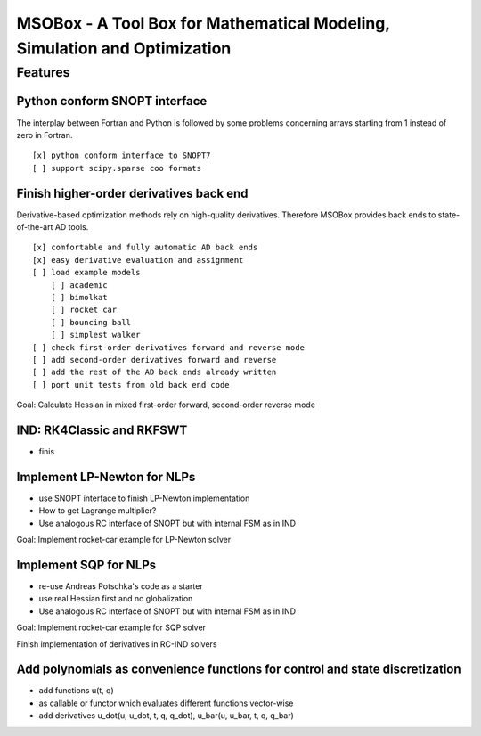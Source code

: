 ==========================================================================
MSOBox - A Tool Box for Mathematical Modeling, Simulation and Optimization
==========================================================================

Features
========

Python conform SNOPT interface
------------------------------

The interplay between Fortran and Python is followed by some problems concerning
arrays starting from 1 instead of zero in Fortran. ::

[x] python conform interface to SNOPT7
[ ] support scipy.sparse coo formats


Finish higher-order derivatives back end
----------------------------------------

Derivative-based optimization methods rely on high-quality derivatives.
Therefore MSOBox provides back ends to state-of-the-art AD tools. ::

    [x] comfortable and fully automatic AD back ends
    [x] easy derivative evaluation and assignment
    [ ] load example models
        [ ] academic
        [ ] bimolkat
        [ ] rocket car
        [ ] bouncing ball
        [ ] simplest walker
    [ ] check first-order derivatives forward and reverse mode
    [ ] add second-order derivatives forward and reverse
    [ ] add the rest of the AD back ends already written
    [ ] port unit tests from old back end code

Goal: Calculate Hessian in mixed first-order forward, second-order reverse mode


IND: RK4Classic and RKFSWT
--------------------------

* finis


Implement LP-Newton for NLPs
----------------------------

* use SNOPT interface to finish LP-Newton implementation
* How to get Lagrange multiplier?
* Use analogous RC interface of SNOPT but with internal FSM as in IND

Goal: Implement rocket-car example for LP-Newton solver


Implement SQP for NLPs
----------------------

* re-use Andreas Potschka's code as a starter
* use real Hessian first and no globalization
* Use analogous RC interface of SNOPT but with internal FSM as in IND

Goal: Implement rocket-car example for SQP solver


Finish implementation of derivatives in RC-IND solvers

Add polynomials as convenience functions for control and state discretization
-----------------------------------------------------------------------------

* add functions u(t, q)
* as callable or functor which evaluates different functions vector-wise
* add derivatives u_dot(u, u_dot, t, q, q_dot), u_bar(u, u_bar, t, q, q_bar)


